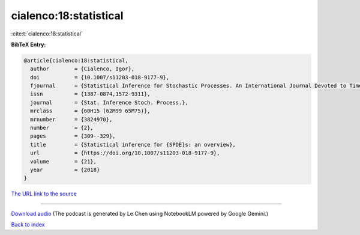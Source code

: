 cialenco:18:statistical
=======================

:cite:t:`cialenco:18:statistical`

**BibTeX Entry:**

.. code-block:: bibtex

   @article{cialenco:18:statistical,
     author        = {Cialenco, Igor},
     doi           = {10.1007/s11203-018-9177-9},
     fjournal      = {Statistical Inference for Stochastic Processes. An International Journal Devoted to Time Series Analysis and the Statistics of Continuous Time Processes and Dynamical Systems},
     issn          = {1387-0874,1572-9311},
     journal       = {Stat. Inference Stoch. Process.},
     mrclass       = {60H15 (62M99 65M75)},
     mrnumber      = {3824970},
     number        = {2},
     pages         = {309--329},
     title         = {Statistical inference for {SPDE}s: an overview},
     url           = {https://doi.org/10.1007/s11203-018-9177-9},
     volume        = {21},
     year          = {2018}
   }

`The URL link to the source <https://doi.org/10.1007/s11203-018-9177-9>`__




.. raw:: html

   <div style="margin-top: 1em; margin-bottom: 1em;">
     <audio controls>
       <source src="../cialenco-18-statistical.wav" type="audio/wav">
       <p>Your browser does not support the audio element. Please download the audio file instead.</p>
     </audio>
   </div>

----

`Download audio <../cialenco-18-statistical.wav>`__ (The podcast is generated by Le Chen using NotebookLM powered by Google Gemini.)

`Back to index <../By-Cite-Keys.html>`__

